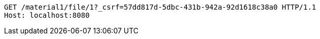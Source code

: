 [source,http,options="nowrap"]
----
GET /material1/file/1?_csrf=57dd817d-5dbc-431b-942a-92d1618c38a0 HTTP/1.1
Host: localhost:8080

----